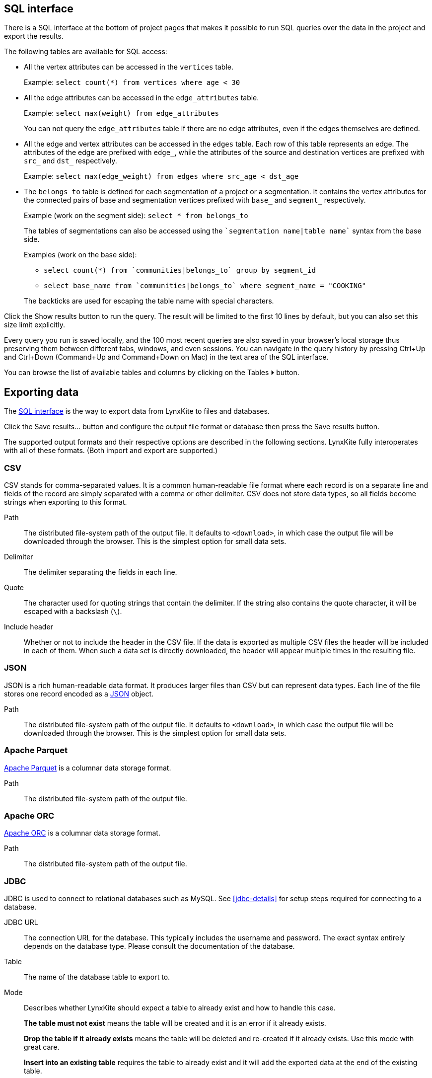 [[sql-box]]
## SQL interface

There is a SQL interface at the bottom of project pages that
makes it possible to run SQL queries over the data in the project and export the results.

The following tables are available for SQL access:

 - All the vertex attributes can be accessed in the `vertices` table.
+
Example: `select count(*) from vertices where age < 30`

 - All the edge attributes can be accessed in the `edge_attributes` table.
+
Example: `select max(weight) from edge_attributes`
+
You can not query the `edge_attributes` table if there are no edge attributes, even if the edges
themselves are defined.

 - All the edge and vertex attributes can be accessed in the `edges` table. Each row of this
table represents an edge. The attributes of the edge are prefixed with `edge_`, while the attributes
of the source and destination vertices are prefixed with `src_` and `dst_` respectively.
+
Example: `select max(edge_weight) from edges where src_age < dst_age`

 - The `belongs_to` table is defined for each segmentation of a project or a segmentation. It contains
the vertex attributes for the connected pairs of base and segmentation vertices prefixed with `base_`
and `segment_` respectively.
+
Example (work on the segment side): `select * from belongs_to`
+
The tables of segmentations can also be accessed using the
`{backtick}segmentation name|table name{backtick}` syntax from the base side.
+
Examples (work on the base side):

 * `select count(*) from {backtick}communities|belongs_to{backtick} group by segment_id`
 * `select base_name from {backtick}communities|belongs_to{backtick} where segment_name = "COOKING"`

+
The backticks are used for escaping the table name with special characters.

Click the +++<label class="btn btn-primary">Show results</label>+++ button to run the query.
The result will be limited to the first 10 lines by default, but you can also set this size limit
explicitly.

Every query you run is saved locally, and the 100 most recent queries are also saved in your
browser's local storage thus preserving them between different tabs, windows, and even sessions.
You can navigate in the query history by pressing Ctrl+Up and Ctrl+Down
(Command+Up and Command+Down on Mac) in the text area of the SQL interface.

You can browse the list of available tables and columns by clicking on the
+++<label class="btn btn-primary">Tables ⏵</label>+++
button.

## Exporting data

The <<sql-box>> is the way to export data from LynxKite to files and databases.

Click the +++<label class="btn btn-primary">Save results...</label>+++ button and configure the
output file format or database then press the
+++<label class="btn btn-primary">Save results</label>+++ button.

The supported output formats and their respective options are described in the following sections.
LynxKite fully interoperates with all of these formats. (Both import and export are supported.)

[[export-csv]]
### CSV

CSV stands for comma-separated values. It is a common human-readable file format where each record
is on a separate line and fields of the record are simply separated with a comma or other delimiter.
CSV does not store data types, so all fields become strings when exporting to this format.

====
[[path]] Path::
The distributed file-system path of the output file. It defaults to `<download>`, in which case the
output file will be downloaded through the browser. This is the simplest option for small data sets.

[[delimiter]] Delimiter::
The delimiter separating the fields in each line.

[[quote]] Quote::
The character used for quoting strings that contain the delimiter. If the string also contains the
quote character, it will be escaped with a backslash (`{backslash}`).

[[header]] Include header::
Whether or not to include the header in the CSV file. If the data is exported as multiple CSV files
the header will be included in each of them. When such a data set is directly downloaded, the header
will appear multiple times in the resulting file.
====

[[export-json]]
### JSON

JSON is a rich human-readable data format. It produces larger files than CSV but can represent
data types. Each line of the file stores one record encoded as a
https://en.wikipedia.org/wiki/JSON[JSON] object.

====
[[path]] Path::
The distributed file-system path of the output file. It defaults to `<download>`, in which case the
output file will be downloaded through the browser. This is the simplest option for small data sets.
====

[[export-parquet]]
### Apache Parquet

https://parquet.apache.org/[Apache Parquet] is a columnar data storage format.

====
[[path]] Path::
The distributed file-system path of the output file.
====

[[export-orc]]
### Apache ORC

https://orc.apache.org/[Apache ORC] is a columnar data storage format.

====
[[path]] Path::
The distributed file-system path of the output file.
====

[[export-jdbc]]
### JDBC

JDBC is used to connect to relational databases such as MySQL. See <<jdbc-details>> for setup steps
required for connecting to a database.

====
[[url]] JDBC URL::
The connection URL for the database. This typically includes the username and password. The exact
syntax entirely depends on the database type. Please consult the documentation of the database.

[[table]] Table::
The name of the database table to export to.

[[mode]] Mode::
Describes whether LynxKite should expect a table to already exist and how to handle this case.
+
**The table must not exist** means the table will be created and it is an error if it already
exists.
+
**Drop the table if it already exists** means the table will be deleted and re-created if
it already exists. Use this mode with great care.
+
**Insert into an existing table** requires the
table to already exist and it will add the exported data at the end of the existing table.
====

[[export-lynxkite-table]]
### LynxKite table

The results of a query can also be saved as a LynxKite table. This makes it possible to make further
use of the data via any of the import operations in a project.

====
[[table]] Table::
The full path of the table to be created.
====

[[export-lynxkite-view]]
### LynxKite view

The results of a query can also be saved as a LynxKite view. This is very similar to a table, but the
values are obtained dynamically, i.e. if you export as view, then change data that is referred to by
the view, further queries on the view will return updated results. See <<views>> for further details.

[[export-segmentation-shorthand]]
### Segmentation
In case of a project, the export functionality can also be used to invoke the <<create-segmentation-from-sql>>
operation.
